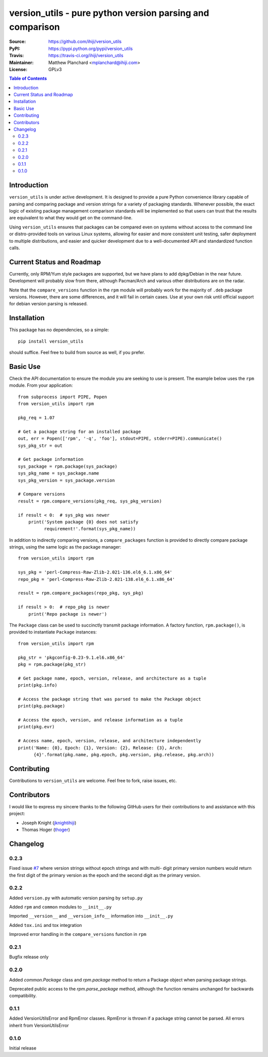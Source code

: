 .. -*- mode: rst; coding: utf-8 -*-

==========================================================
version_utils - pure python version parsing and comparison
==========================================================

:Source:        https://github.com/ihiji/version_utils
:PyPI:          https://pypi.python.org/pypi/version_utils
:Travis:        https://travis-ci.org/ihiji/version_utils
:Maintainer:    Matthew Planchard <mplanchard@ihiji.com>
:License:       GPLv3

.. contents:: Table of Contents
    :backlinks: top

Introduction
------------

``version_utils`` is under active development. It is designed to provide a 
pure Python convenience library capable of parsing and comparing package and
version strings for a variety of packaging standards. Whenever possible,
the exact logic of existing package management comparison standards will be
implemented so that users can trust that the results are equivalent to what
they would get on the command-line.

Using ``version_utils`` ensures that packages can be compared even on systems
without access to the command line or distro-provided tools on various Linux
systems, allowing for easier and more consistent unit testing, safer 
deployment to multiple distributions, and easier and quicker development due
to a well-documented API and standardized function calls.

Current Status and Roadmap
--------------------------

Currently, only RPM/Yum style packages are supported, but we have plans to add
dpkg/Debian in the near future. Development will probably slow from there, 
although Pacman/Arch and various other distributions are on the radar.

Note that the ``compare_versions`` function in the ``rpm`` module will probably
work for the majority of ``.deb`` package versions. However, there are some
differences, and it will fail in certain cases. Use at your own risk until
official support for debian version parsing is released.

Installation
------------

This package has no dependencies, so a simple::

    pip install version_utils

should suffice. Feel free to build from source as well, if you prefer.

Basic Use
---------

Check the API documentation to ensure the module you are seeking to use is
present. The example below uses the ``rpm`` module. From your application::

    from subprocess import PIPE, Popen
    from version_utils import rpm
    
    pkg_req = 1.07
    
    # Get a package string for an installed package
    out, err = Popen(['rpm', '-q', 'foo'], stdout=PIPE, stderr=PIPE).communicate()
    sys_pkg_str = out
    
    # Get package information
    sys_package = rpm.package(sys_package)
    sys_pkg_name = sys_package.name
    sys_pkg_version = sys_package.version

    # Compare versions
    result = rpm.compare_versions(pkg_req, sys_pkg_version)
    
    if result < 0:  # sys_pkg was newer
        print('System package {0} does not satisfy
              requirement!'.format(sys_pkg_name))


In addition to indirectly comparing versions, a ``compare_packages``
function is provided to directly compare package strings, using the
same logic as the package manager::

    from version_utils import rpm

    sys_pkg = 'perl-Compress-Raw-Zlib-2.021-136.el6_6.1.x86_64'
    repo_pkg = 'perl-Compress-Raw-Zlib-2.021-138.el6_6.1.x86_64'

    result = rpm.compare_packages(repo_pkg, sys_pkg)

    if result > 0:  # repo_pkg is newer
        print('Repo package is newer')


The ``Package`` class can be used to succinctly transmit package
information. A factory function, ``rpm.package()``, is provided to
instantiate ``Package`` instances::

    from version_utils import rpm

    pkg_str = 'pkgconfig-0.23-9.1.el6.x86_64'
    pkg = rpm.package(pkg_str)

    # Get package name, epoch, version, release, and architecture as a tuple
    print(pkg.info)

    # Access the package string that was parsed to make the Package object
    print(pkg.package)

    # Access the epoch, version, and release information as a tuple
    print(pkg.evr)

    # Access name, epoch, version, release, and architecture independently
    print('Name: {0}, Epoch: {1}, Version: {2}, Release: {3}, Arch:
          {4}'.format(pkg.name, pkg.epoch, pkg.version, pkg.release, pkg.arch))


Contributing
------------

Contributions to ``version_utils`` are welcome. Feel free to fork, raise
issues, etc.


Contributors
------------

I would like to express my sincere thanks to the following GitHub users for
their contributions to and assistance with this project:

* Joseph Knight (jknightihiji_)
* Thomas Hoger (thoger_)

.. _jknightihiji: https://github.com/jknightihiji
.. _thoger: https://github.com/thoger


Changelog
---------

0.2.3
+++++

Fixed issue `#7`_ where version strings without epoch strings and with multi-
digit primary version numbers would return the first digit of the primary
version as the epoch and the second digit as the primary version.

.. _#7: https://github.com/ihiji/version_utils/issues/7

0.2.2
+++++

Added ``version.py`` with automatic version parsing by ``setup.py``

Added ``rpm`` and ``common`` modules to ``__init__.py``

Imported ``__version__`` and ``__version_info__`` information into
``__init__.py``

Added ``tox.ini`` and tox integration

Improved error handling in the ``compare_versions`` function in ``rpm``

0.2.1
+++++

Bugfix release only

0.2.0
+++++

Added `common.Package` class and `rpm.package` method to
return a Package object when parsing package strings.

Deprecated public access to the `rpm.parse_package` method, although the
function remains unchanged for backwards compatibility.

0.1.1
+++++

Added VersionUtilsError and RpmError classes. RpmError is thrown
if a package string cannot be parsed. All errors inherit from
VersionUtilsError

0.1.0
+++++

Initial release


